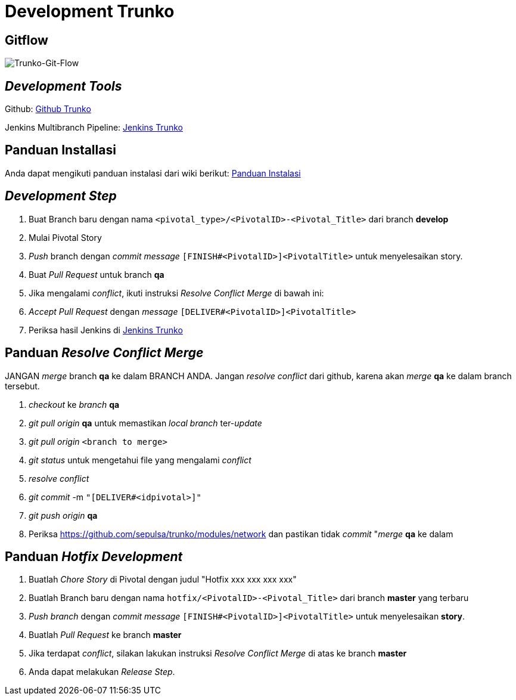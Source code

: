 = Development Trunko

== Gitflow

image::./images-trunko/trunko-git-flow.png[Trunko-Git-Flow]

== _Development Tools_

Github: https://github.com/sepulsa/trunko[Github Trunko]

Jenkins Multibranch Pipeline: https://jennie.sepulsa.id/job/Trunko/[Jenkins Trunko]

== Panduan Installasi

Anda dapat mengikuti panduan instalasi dari wiki berikut: https://github.com/sepulsa/trunko/wiki[Panduan Instalasi]

== _Development Step_

. Buat Branch baru dengan nama `<pivotal_type>/<PivotalID>-<Pivotal_Title>` dari branch **develop**
. Mulai Pivotal Story
. _Push_ branch dengan _commit message_ `[FINISH#+<PivotalID>]+<PivotalTitle>` untuk menyelesaikan story.
. Buat _Pull Request_ untuk branch *qa*
. Jika mengalami _conflict_, ikuti instruksi _Resolve Conflict Merge_ di bawah ini:
. _Accept_ _Pull Request_ dengan _message_ `[DELIVER#<PivotalID>]<PivotalTitle>`
. Periksa hasil Jenkins di https://jennie.sepulsa.id/job/Trunko/[Jenkins Trunko]

== Panduan _Resolve Conflict Merge_

JANGAN _merge_ branch *qa* ke dalam BRANCH ANDA. Jangan _resolve conflict_ dari  github, karena akan _merge_ *qa* ke dalam branch tersebut.

. _checkout_ ke _branch_ *qa*
. _git pull origin_ *qa* untuk memastikan _local branch_ ter-_update_
. _git pull origin_ `<branch to merge>`
. _git status_ untuk mengetahui file yang mengalami _conflict_
. _resolve conflict_
. _git commit_ -m `"[DELIVER#<idpivotal>]"`
. _git push origin_ *qa*
. Periksa https://github.com/sepulsa/trunko/modules/network dan pastikan tidak _commit_ "_merge_ *qa* ke dalam

== Panduan _Hotfix Development_

. Buatlah _Chore Story_ di Pivotal dengan judul "Hotfix xxx xxx xxx xxx"
. Buatlah Branch baru dengan nama `hotfix/<PivotalID>-<Pivotal_Title>` dari branch **master** yang terbaru
. _Push branch_ dengan _commit message_ `[FINISH#<PivotalID>]<PivotalTitle>` untuk menyelesaikan *story*.
. Buatlah _Pull Request_ ke branch *master*
. Jika terdapat _conflict_, silakan lakukan instruksi _Resolve Conflict Merge_ di atas ke branch *master*
. Anda dapat melakukan _Release Step_.
